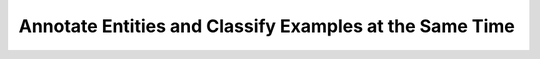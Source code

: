 Annotate Entities and Classify Examples at the Same Time
=========================================================
